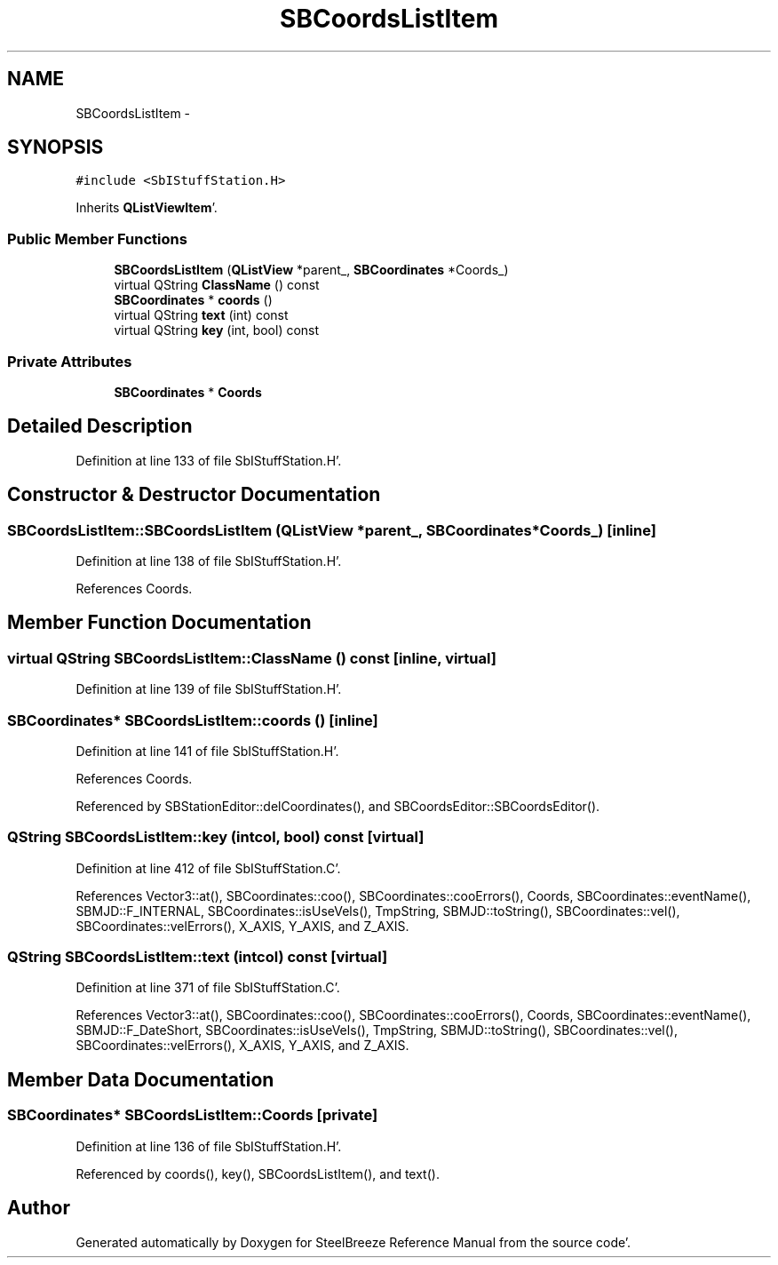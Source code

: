 .TH "SBCoordsListItem" 3 "Mon May 14 2012" "Version 2.0.2" "SteelBreeze Reference Manual" \" -*- nroff -*-
.ad l
.nh
.SH NAME
SBCoordsListItem \- 
.SH SYNOPSIS
.br
.PP
.PP
\fC#include <SbIStuffStation\&.H>\fP
.PP
Inherits \fBQListViewItem\fP'\&.
.SS "Public Member Functions"

.in +1c
.ti -1c
.RI "\fBSBCoordsListItem\fP (\fBQListView\fP *parent_, \fBSBCoordinates\fP *Coords_)"
.br
.ti -1c
.RI "virtual QString \fBClassName\fP () const "
.br
.ti -1c
.RI "\fBSBCoordinates\fP * \fBcoords\fP ()"
.br
.ti -1c
.RI "virtual QString \fBtext\fP (int) const "
.br
.ti -1c
.RI "virtual QString \fBkey\fP (int, bool) const "
.br
.in -1c
.SS "Private Attributes"

.in +1c
.ti -1c
.RI "\fBSBCoordinates\fP * \fBCoords\fP"
.br
.in -1c
.SH "Detailed Description"
.PP 
Definition at line 133 of file SbIStuffStation\&.H'\&.
.SH "Constructor & Destructor Documentation"
.PP 
.SS "SBCoordsListItem::SBCoordsListItem (\fBQListView\fP *parent_, \fBSBCoordinates\fP *Coords_)\fC [inline]\fP"
.PP
Definition at line 138 of file SbIStuffStation\&.H'\&.
.PP
References Coords\&.
.SH "Member Function Documentation"
.PP 
.SS "virtual QString SBCoordsListItem::ClassName () const\fC [inline, virtual]\fP"
.PP
Definition at line 139 of file SbIStuffStation\&.H'\&.
.SS "\fBSBCoordinates\fP* SBCoordsListItem::coords ()\fC [inline]\fP"
.PP
Definition at line 141 of file SbIStuffStation\&.H'\&.
.PP
References Coords\&.
.PP
Referenced by SBStationEditor::delCoordinates(), and SBCoordsEditor::SBCoordsEditor()\&.
.SS "QString SBCoordsListItem::key (intcol, bool) const\fC [virtual]\fP"
.PP
Definition at line 412 of file SbIStuffStation\&.C'\&.
.PP
References Vector3::at(), SBCoordinates::coo(), SBCoordinates::cooErrors(), Coords, SBCoordinates::eventName(), SBMJD::F_INTERNAL, SBCoordinates::isUseVels(), TmpString, SBMJD::toString(), SBCoordinates::vel(), SBCoordinates::velErrors(), X_AXIS, Y_AXIS, and Z_AXIS\&.
.SS "QString SBCoordsListItem::text (intcol) const\fC [virtual]\fP"
.PP
Definition at line 371 of file SbIStuffStation\&.C'\&.
.PP
References Vector3::at(), SBCoordinates::coo(), SBCoordinates::cooErrors(), Coords, SBCoordinates::eventName(), SBMJD::F_DateShort, SBCoordinates::isUseVels(), TmpString, SBMJD::toString(), SBCoordinates::vel(), SBCoordinates::velErrors(), X_AXIS, Y_AXIS, and Z_AXIS\&.
.SH "Member Data Documentation"
.PP 
.SS "\fBSBCoordinates\fP* \fBSBCoordsListItem::Coords\fP\fC [private]\fP"
.PP
Definition at line 136 of file SbIStuffStation\&.H'\&.
.PP
Referenced by coords(), key(), SBCoordsListItem(), and text()\&.

.SH "Author"
.PP 
Generated automatically by Doxygen for SteelBreeze Reference Manual from the source code'\&.
